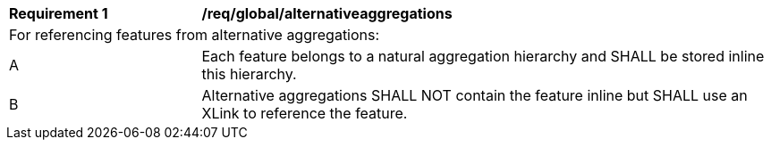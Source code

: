 [[req_global_alternativeaggregations]]
[width="100%",cols="2,6"]
|===
^|*Requirement  {counter:req-id}* |*/req/global/alternativeaggregations*
2+|For referencing features from alternative aggregations:
^|A |Each feature belongs to a natural aggregation hierarchy and SHALL be stored inline this hierarchy.
^|B |Alternative aggregations SHALL NOT contain the feature inline but SHALL use an XLink to reference the feature.
|===
